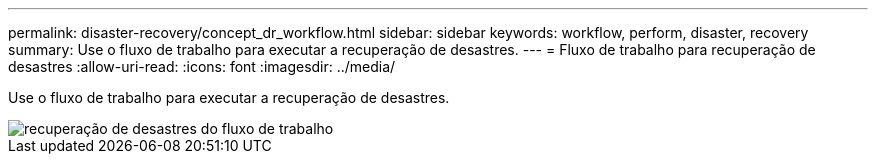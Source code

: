 ---
permalink: disaster-recovery/concept_dr_workflow.html 
sidebar: sidebar 
keywords: workflow, perform, disaster, recovery 
summary: Use o fluxo de trabalho para executar a recuperação de desastres. 
---
= Fluxo de trabalho para recuperação de desastres
:allow-uri-read: 
:icons: font
:imagesdir: ../media/


[role="lead"]
Use o fluxo de trabalho para executar a recuperação de desastres.

image::../media/workflow_disaster_recovery.svg[recuperação de desastres do fluxo de trabalho]
